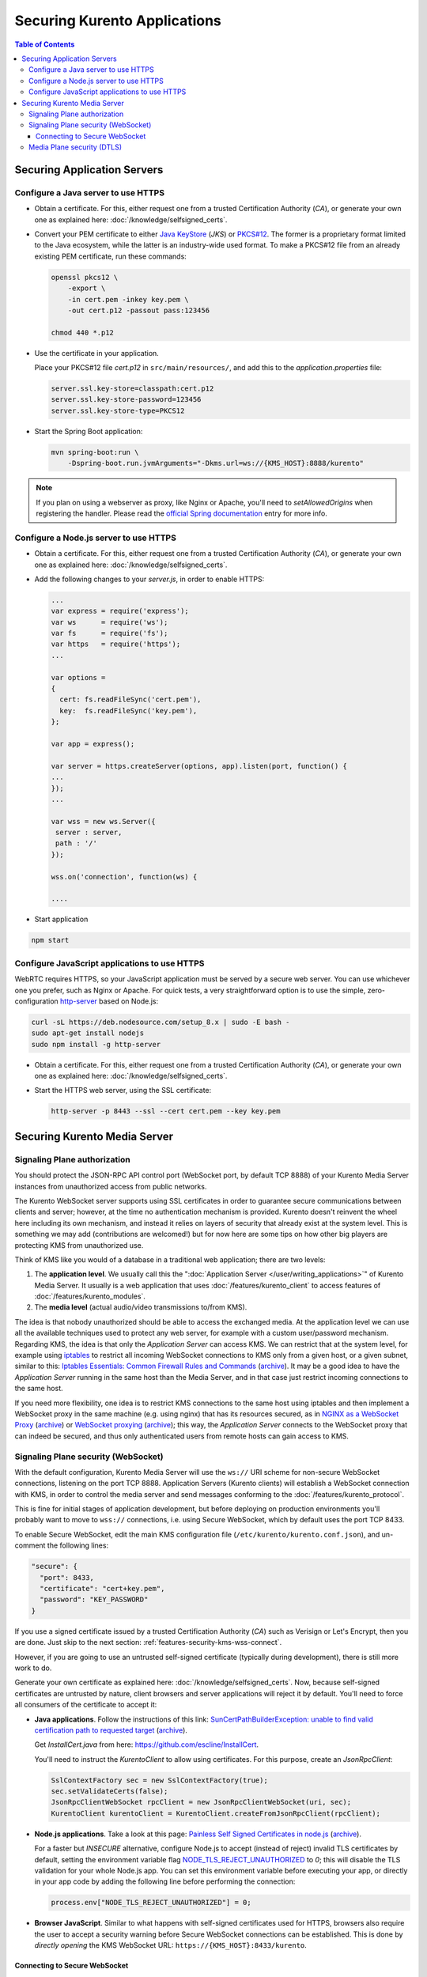 =============================
Securing Kurento Applications
=============================

.. contents:: Table of Contents



Securing Application Servers
============================

.. _features-security-java-https:

Configure a Java server to use HTTPS
------------------------------------

* Obtain a certificate. For this, either request one from a trusted Certification Authority (*CA*), or generate your own one as explained here: :doc:`/knowledge/selfsigned_certs`.

* Convert your PEM certificate to either `Java KeyStore <https://en.wikipedia.org/wiki/Java_KeyStore>`__ (*JKS*) or `PKCS#12 <https://en.wikipedia.org/wiki/PKCS_12>`__. The former is a proprietary format limited to the Java ecosystem, while the latter is an industry-wide used format. To make a PKCS#12 file from an already existing PEM certificate, run these commands:

  .. code-block:: shell

     openssl pkcs12 \
         -export \
         -in cert.pem -inkey key.pem \
         -out cert.p12 -passout pass:123456

     chmod 440 *.p12

* Use the certificate in your application.

  Place your PKCS#12 file *cert.p12* in ``src/main/resources/``, and add this to the *application.properties* file:

  .. code-block:: properties

     server.ssl.key-store=classpath:cert.p12
     server.ssl.key-store-password=123456
     server.ssl.key-store-type=PKCS12

* Start the Spring Boot application:

  .. code-block:: shell

     mvn spring-boot:run \
         -Dspring-boot.run.jvmArguments="-Dkms.url=ws://{KMS_HOST}:8888/kurento"

.. note::

   If you plan on using a webserver as proxy, like Nginx or Apache, you'll need to *setAllowedOrigins* when registering the handler. Please read the `official Spring documentation <https://docs.spring.io/spring/docs/current/spring-framework-reference/web.html#websocket-server-allowed-origins>`__ entry for more info.



.. _features-security-node-https:

Configure a Node.js server to use HTTPS
---------------------------------------

* Obtain a certificate. For this, either request one from a trusted Certification Authority (*CA*), or generate your own one as explained here: :doc:`/knowledge/selfsigned_certs`.

* Add the following changes to your *server.js*, in order to enable HTTPS:

  .. sourcecode:: javascript

     ...
     var express = require('express');
     var ws      = require('ws');
     var fs      = require('fs');
     var https   = require('https');
     ...

     var options =
     {
       cert: fs.readFileSync('cert.pem'),
       key:  fs.readFileSync('key.pem'),
     };

     var app = express();

     var server = https.createServer(options, app).listen(port, function() {
     ...
     });
     ...

     var wss = new ws.Server({
      server : server,
      path : '/'
     });

     wss.on('connection', function(ws) {

     ....

* Start application

.. sourcecode:: bash

   npm start



.. _features-security-js-https:

Configure JavaScript applications to use HTTPS
----------------------------------------------

WebRTC requires HTTPS, so your JavaScript application must be served by a secure web server. You can use whichever one you prefer, such as Nginx or Apache. For quick tests, a very straightforward option is to use the simple, zero-configuration `http-server <https://www.npmjs.com/package/http-server>`__ based on Node.js:

.. code-block:: shell

   curl -sL https://deb.nodesource.com/setup_8.x | sudo -E bash -
   sudo apt-get install nodejs
   sudo npm install -g http-server

* Obtain a certificate. For this, either request one from a trusted Certification Authority (*CA*), or generate your own one as explained here: :doc:`/knowledge/selfsigned_certs`.

* Start the HTTPS web server, using the SSL certificate:

  .. code-block:: shell

     http-server -p 8443 --ssl --cert cert.pem --key key.pem



Securing Kurento Media Server
=============================

Signaling Plane authorization
-----------------------------

You should protect the JSON-RPC API control port (WebSocket port, by default TCP 8888) of your Kurento Media Server instances from unauthorized access from public networks.

The Kurento WebSocket server supports using SSL certificates in order to guarantee secure communications between clients and server; however, at the time no authentication mechanism is provided. Kurento doesn't reinvent the wheel here including its own mechanism, and instead it relies on layers of security that already exist at the system level. This is something we may add (contributions are welcomed!) but for now here are some tips on how other big players are protecting KMS from unauthorized use.

Think of KMS like you would of a database in a traditional web application; there are two levels:

1. The **application level**. We usually call this the ":doc:`Application Server </user/writing_applications>`" of Kurento Media Server. It usually is a web application that uses :doc:`/features/kurento_client` to access features of :doc:`/features/kurento_modules`.
2. The **media level** (actual audio/video transmissions to/from KMS).

The idea is that nobody unauthorized should be able to access the exchanged media. At the application level we can use all the available techniques used to protect any web server, for example with a custom user/password mechanism. Regarding KMS, the idea is that only the *Application Server* can access KMS. We can restrict that at the system level, for example using `iptables <https://linux.die.net/man/8/iptables>`__ to restrict all incoming WebSocket connections to KMS only from a given host, or a given subnet, similar to this: `Iptables Essentials: Common Firewall Rules and Commands <https://www.digitalocean.com/community/tutorials/iptables-essentials-common-firewall-rules-and-commands>`__ (`archive <https://archive.is/frjCa>`__). It may be a good idea to have the *Application Server* running in the same host than the Media Server, and in that case just restrict incoming connections to the same host.

If you need more flexibility, one idea is to restrict KMS connections to the same host using iptables and then implement a WebSocket proxy in the same machine (e.g. using nginx) that has its resources secured, as in `NGINX as a WebSocket Proxy <https://www.nginx.com/blog/websocket-nginx/>`__ (`archive <https://archive.is/xqbUJ>`__) or `WebSocket proxying <https://nginx.org/en/docs/http/websocket.html>`__ (`archive <https://archive.is/ZvqCG>`__); this way, the *Application Server* connects to the WebSocket proxy that can indeed be secured, and thus only authenticated users from remote hosts can gain access to KMS.



.. _features-security-kms-wss:

Signaling Plane security (WebSocket)
------------------------------------

With the default configuration, Kurento Media Server will use the ``ws://`` URI scheme for non-secure WebSocket connections, listening on the port TCP 8888. Application Servers (Kurento clients) will establish a WebSocket connection with KMS, in order to control the media server and send messages conforming to the :doc:`/features/kurento_protocol`.

This is fine for initial stages of application development, but before deploying on production environments you'll probably want to move to ``wss://`` connections, i.e. using Secure WebSocket, which by default uses the port TCP 8433.

To enable Secure WebSocket, edit the main KMS configuration file (``/etc/kurento/kurento.conf.json``), and un-comment the following lines:

.. code-block:: json

   "secure": {
     "port": 8433,
     "certificate": "cert+key.pem",
     "password": "KEY_PASSWORD"
   }

If you use a signed certificate issued by a trusted Certification Authority (*CA*) such as Verisign or Let's Encrypt, then you are done. Just skip to the next section: :ref:`features-security-kms-wss-connect`.

However, if you are going to use an untrusted self-signed certificate (typically during development), there is still more work to do.

Generate your own certificate as explained here: :doc:`/knowledge/selfsigned_certs`. Now, because self-signed certificates are untrusted by nature, client browsers and server applications will reject it by default. You'll need to force all consumers of the certificate to accept it:

* **Java applications**. Follow the instructions of this link: `SunCertPathBuilderException: unable to find valid certification path to requested target <https://mkyong.com/webservices/jax-ws/suncertpathbuilderexception-unable-to-find-valid-certification-path-to-requested-target/>`__ (`archive <https://web.archive.org/web/20200101052022/https://mkyong.com/webservices/jax-ws/suncertpathbuilderexception-unable-to-find-valid-certification-path-to-requested-target/>`__).

  Get *InstallCert.java* from here: https://github.com/escline/InstallCert.

  You'll need to instruct the *KurentoClient* to allow using certificates. For this purpose, create an *JsonRpcClient*:

  .. code-block:: java

     SslContextFactory sec = new SslContextFactory(true);
     sec.setValidateCerts(false);
     JsonRpcClientWebSocket rpcClient = new JsonRpcClientWebSocket(uri, sec);
     KurentoClient kurentoClient = KurentoClient.createFromJsonRpcClient(rpcClient);

* **Node.js applications**. Take a look at this page: `Painless Self Signed Certificates in node.js <https://git.coolaj86.com/coolaj86/ssl-root-cas.js/src/branch/master/Painless-Self-Signed-Certificates-in-node.js.md>`__ (`archive <https://web.archive.org/web/20200610093038/https://git.coolaj86.com/coolaj86/ssl-root-cas.js/src/branch/master/Painless-Self-Signed-Certificates-in-node.js.md>`__).

  For a faster but *INSECURE* alternative, configure Node.js to accept (instead of reject) invalid TLS certificates by default, setting the environment variable flag `NODE_TLS_REJECT_UNAUTHORIZED <https://nodejs.org/api/cli.html#cli_node_tls_reject_unauthorized_value>`__ to *0*; this will disable the TLS validation for your whole Node.js app. You can set this environment variable before executing your app, or directly in your app code by adding the following line before performing the connection:

  .. code-block:: js

     process.env["NODE_TLS_REJECT_UNAUTHORIZED"] = 0;

* **Browser JavaScript**. Similar to what happens with self-signed certificates used for HTTPS, browsers also require the user to accept a security warning before Secure WebSocket connections can be established. This is done by *directly opening* the KMS WebSocket URL: ``https://{KMS_HOST}:8433/kurento``.



.. _features-security-kms-wss-connect:

Connecting to Secure WebSocket
~~~~~~~~~~~~~~~~~~~~~~~~~~~~~~

Now that KMS is listening for Secure WebSocket connections, and (if using a self-signed certificate) your Application Server is configured to accept the certificate used in KMS, you have to change the WebSocket URL used in your application logic.

Make sure your application uses a WebSocket URL that starts with ``wss://`` instead of ``ws://``. Depending on the platform, this is done in different ways:

* **Java**: Launch with a *kms.url* property. For example:

  .. code-block:: shell

     mvn spring-boot:run \
         -Dspring-boot.run.jvmArguments="-Dkms.url=wss://{KMS_HOST}:8433/kurento"

* **Node.js**: Launch with the *ws_uri* command-line argument. For example:

  .. code-block:: js

     npm start -- --ws_uri="wss://{KMS_HOST}:8433/kurento"

* **Browser JavaScript**: Application-specific method. For example, using hardcoded values:

  .. code-block:: js

     const ws_uri: "wss://" + location.hostname + ":8433/kurento";



.. _features-security-kms-dtls:

Media Plane security (DTLS)
---------------------------

WebRTC uses :wikipedia:`DTLS <Datagram_Transport_Layer_Security>` for media data authentication. By default, if no certificate is provided for this, Kurento Media Server will auto-generate a new self-signed certificate for every WebRtcEndpoint instance.

Alternatively, an already existing certificate can be provided to be used for all endpoints. For this, edit the file ``/etc/kurento/modules/kurento/WebRtcEndpoint.conf.ini`` and set either *pemCertificateRSA* or *pemCertificateECDSA* with a file containing both your certificate (chain) file(s) and the private key. You can generate such file with the ``cat`` command:

.. code-block:: shell

   # Make a single file to be used with Kurento Media Server.
   cat cert.pem key.pem >cert+key.pem

Then, :ref:`configure <configuration-dtls>` the path to ``cert+key.pem``.

Setting a custom certificate for DTLS is needed, for example, for situations where you have to manage multiple media servers and want to make sure that all of them use the same certificate for their connections. Some browsers, such as Firefox, require this in order to allow multiple WebRTC connections from the same tab to different KMS instances.
